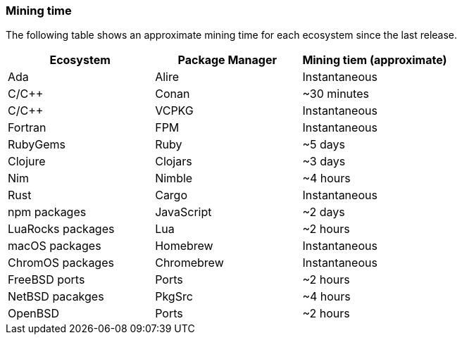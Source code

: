 === Mining time
The following table shows an approximate mining time for each ecosystem since the last release.

[options="header",]
|===
|Ecosystem |Package Manager | Mining tiem (approximate)
|Ada
|Alire
|Instantaneous
|C/C++
|Conan
|~30 minutes
|C/C++
|VCPKG
|Instantaneous
|Fortran
|FPM
|Instantaneous
|RubyGems
|Ruby
|~5 days
|Clojure
|Clojars
|~3 days
|Nim
|Nimble
|~4 hours
|Rust
|Cargo
|Instantaneous
|npm packages
|JavaScript
|~2 days
|LuaRocks packages
|Lua
|~2 hours
|macOS packages
|Homebrew
|Instantaneous
|ChromOS packages
|Chromebrew
|Instantaneous
|FreeBSD ports
|Ports
|~2 hours
|NetBSD pacakges
|PkgSrc
|~4 hours
|OpenBSD
|Ports
|~2 hours
|===
